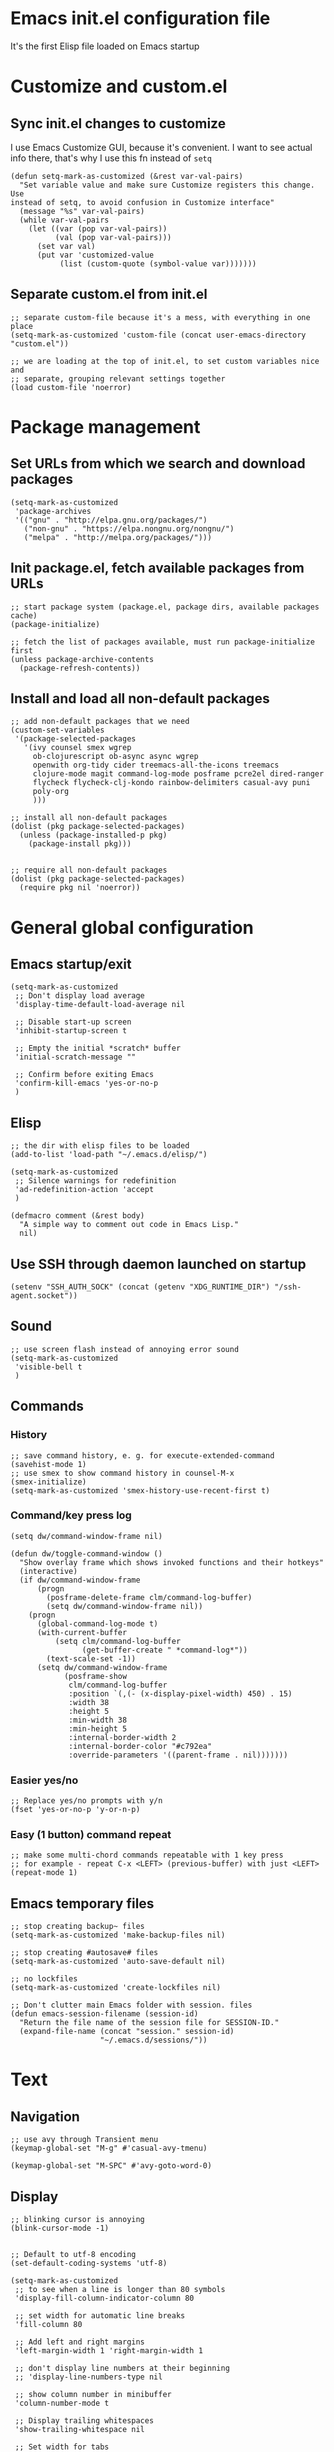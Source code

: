 :PROPERTIES:
:header-args: :comments both :noweb yes :mkdirp yes
:END:

* Emacs init.el configuration file
It's the first Elisp file loaded on Emacs startup


* Customize and custom.el
** Sync init.el changes to customize
I use Emacs Customize GUI, because it's convenient. I want to see actual info
there, that's why I use this fn instead of =setq=

#+begin_src elisp :tangle ./init.el
(defun setq-mark-as-customized (&rest var-val-pairs)
  "Set variable value and make sure Customize registers this change. Use
instead of setq, to avoid confusion in Customize interface"
  (message "%s" var-val-pairs)
  (while var-val-pairs
    (let ((var (pop var-val-pairs))
          (val (pop var-val-pairs)))
      (set var val)
      (put var 'customized-value
           (list (custom-quote (symbol-value var)))))))
#+end_src

** Separate custom.el from init.el
#+begin_src elisp :tangle ./init.el
;; separate custom-file because it's a mess, with everything in one place
(setq-mark-as-customized 'custom-file (concat user-emacs-directory "custom.el"))

;; we are loading at the top of init.el, to set custom variables nice and
;; separate, grouping relevant settings together
(load custom-file 'noerror)
#+end_src


* Package management
** Set URLs from which we search and download packages
#+begin_src elisp :tangle ./init.el
(setq-mark-as-customized
 'package-archives
 '(("gnu" . "http://elpa.gnu.org/packages/")
   ("non-gnu" . "https://elpa.nongnu.org/nongnu/")
   ("melpa" . "http://melpa.org/packages/")))
#+end_src

** Init package.el, fetch available packages from URLs
#+begin_src elisp :tangle ./init.el
;; start package system (package.el, package dirs, available packages cache)
(package-initialize)

;; fetch the list of packages available, must run package-initialize first
(unless package-archive-contents
  (package-refresh-contents))
#+end_src

** Install and load all non-default packages
#+begin_src elisp :tangle ./init.el
;; add non-default packages that we need
(custom-set-variables
 '(package-selected-packages
   '(ivy counsel smex wgrep
     ob-clojurescript ob-async async wgrep
     openwith org-tidy cider treemacs-all-the-icons treemacs
     clojure-mode magit command-log-mode posframe pcre2el dired-ranger
     flycheck flycheck-clj-kondo rainbow-delimiters casual-avy puni
     poly-org
     )))

;; install all non-default packages
(dolist (pkg package-selected-packages)
  (unless (package-installed-p pkg)
    (package-install pkg)))


;; require all non-default packages
(dolist (pkg package-selected-packages)
  (require pkg nil 'noerror))
#+end_src


* General global configuration
** Emacs startup/exit
#+begin_src elisp :tangle ./init.el
(setq-mark-as-customized
 ;; Don't display load average
 'display-time-default-load-average nil

 ;; Disable start-up screen
 'inhibit-startup-screen t

 ;; Empty the initial *scratch* buffer
 'initial-scratch-message ""

 ;; Confirm before exiting Emacs
 'confirm-kill-emacs 'yes-or-no-p
 )
#+end_src

** Elisp
#+begin_src elisp :tangle ./init.el
;; the dir with elisp files to be loaded
(add-to-list 'load-path "~/.emacs.d/elisp/")

(setq-mark-as-customized
 ;; Silence warnings for redefinition
 'ad-redefinition-action 'accept
 )

(defmacro comment (&rest body)
  "A simple way to comment out code in Emacs Lisp."
  nil)
#+end_src

** Use SSH through daemon launched on startup
#+begin_src elisp :tangle ./init.el
(setenv "SSH_AUTH_SOCK" (concat (getenv "XDG_RUNTIME_DIR") "/ssh-agent.socket"))
#+end_src

** Sound
#+begin_src elisp :tangle ./init.el
;; use screen flash instead of annoying error sound
(setq-mark-as-customized
 'visible-bell t
 )
#+end_src

** Commands
*** History
#+begin_src elisp :tangle ./init.el
;; save command history, e. g. for execute-extended-command
(savehist-mode 1)
;; use smex to show command history in counsel-M-x
(smex-initialize)
(setq-mark-as-customized 'smex-history-use-recent-first t)
#+end_src

*** Command/key press log
#+begin_src elisp :tangle ./init.el
(setq dw/command-window-frame nil)

(defun dw/toggle-command-window ()
  "Show overlay frame which shows invoked functions and their hotkeys"
  (interactive)
  (if dw/command-window-frame
      (progn
        (posframe-delete-frame clm/command-log-buffer)
        (setq dw/command-window-frame nil))
    (progn
      (global-command-log-mode t)
      (with-current-buffer
          (setq clm/command-log-buffer
                (get-buffer-create " *command-log*"))
        (text-scale-set -1))
      (setq dw/command-window-frame
            (posframe-show
             clm/command-log-buffer
             :position `(,(- (x-display-pixel-width) 450) . 15)
             :width 38
             :height 5
             :min-width 38
             :min-height 5
             :internal-border-width 2
             :internal-border-color "#c792ea"
             :override-parameters '((parent-frame . nil)))))))
#+end_src

*** Easier yes/no
#+begin_src elisp :tangle ./init.el
;; Replace yes/no prompts with y/n
(fset 'yes-or-no-p 'y-or-n-p)
#+end_src

*** Easy (1 button) command repeat
#+begin_src elisp :tangle ./init.el
;; make some multi-chord commands repeatable with 1 key press
;; for example - repeat C-x <LEFT> (previous-buffer) with just <LEFT>
(repeat-mode 1)
#+end_src
** Emacs temporary files
#+begin_src elisp :tangle ./init.el
;; stop creating backup~ files
(setq-mark-as-customized 'make-backup-files nil)

;; stop creating #autosave# files
(setq-mark-as-customized 'auto-save-default nil)

;; no lockfiles
(setq-mark-as-customized 'create-lockfiles nil)

;; Don't clutter main Emacs folder with session. files
(defun emacs-session-filename (session-id)
  "Return the file name of the session file for SESSION-ID."
  (expand-file-name (concat "session." session-id)
                    "~/.emacs.d/sessions/"))
#+end_src


* Text
** Navigation
#+begin_src elisp :tangle ./init.el
;; use avy through Transient menu
(keymap-global-set "M-g" #'casual-avy-tmenu)

(keymap-global-set "M-SPC" #'avy-goto-word-0)
#+end_src

** Display
#+begin_src elisp :tangle ./init.el
;; blinking cursor is annoying
(blink-cursor-mode -1)


;; Default to utf-8 encoding
(set-default-coding-systems 'utf-8)

(setq-mark-as-customized
 ;; to see when a line is longer than 80 symbols
 'display-fill-column-indicator-column 80

 ;; set width for automatic line breaks
 'fill-column 80

 ;; Add left and right margins
 'left-margin-width 1 'right-margin-width 1

 ;; don't display line numbers at their beginning
 ;; 'display-line-numbers-type nil

 ;; show column number in minibuffer
 'column-number-mode t

 ;; Display trailing whitespaces
 'show-trailing-whitespace nil

 ;; Set width for tabs
 'tab-width 4

 ;; Stretch cursor to the glyph width
 'x-stretch-cursor t
 )

(global-display-fill-column-indicator-mode t)
#+end_src

(display-line-numbers-type 1)

** Editing
#+begin_src elisp :tangle ./init.el
;; make undo hotkey familiar
(global-set-key (kbd "C-z") 'undo)

;; delete active region on yanking (paste)
(delete-selection-mode 1)

(setq-mark-as-customized
 ;; saves OS clipboard content before kill, to prevent overwriting it
 'save-interprogram-paste-before-kill t

 ;; sync system's and Emacs' clipboard
 'select-enable-clipboard t

 ;; Stop using tabs to indent
 'indent-tabs-mode nil

 ;; Yank at point rather than pointer
 'mouse-yank-at-point t

 ;; End a sentence after a dot and a space
 'sentence-end-double-space nil
 )


;; delete all trailing whitespace
(add-hook 'before-save-hook 'delete-trailing-whitespace)
#+end_src

** Syncing with filesystem (reverting)
#+begin_src elisp :tangle ./init.el
;; The auto-revert setting is enabled because tangle / detangle for literate
;; programming will change contents of files. If the file is open in a buffer,
;; I want it to automatically show the change without asking me every time.
(global-auto-revert-mode t)


;; When a file is modified externally, emacs does not show this change
;; by default. Instead, when you try to edit it will ask you to modify or
;; revert. Since Tangling files changes src code automatically, it is more
;; effective to automatically revert any buffers which have src files open.
;; (defun revert-all-buffers ()
;;   "Refreshes all open buffers from their respective files."
;;   (interactive)
;;   (dolist (buf (buffer-list))
;;     (with-current-buffer buf
;;       (when (and (buffer-file-name)
;; 		 (file-exists-p (buffer-file-name))
;; 		 (not (buffer-modified-p)))
;; 	(revert-buffer t t t) )))
;;   (message "Refreshed open files."))
;; (add-hook 'after-save-hook 'revert-all-buffers)
#+end_src


* Frame/window/buffer configuration
** Display
*** Hide
#+begin_src elisp :tangle ./init.el
;; hide useless title bar, but allow resizing
(add-to-list 'default-frame-alist '(undecorated . t))
(add-to-list 'default-frame-alist '(drag-internal-border . 1))
(add-to-list 'default-frame-alist '(internal-border-width . 5))

;; I don't use toolbar
(tool-bar-mode 0)

(setq-mark-as-customized
 ;; don't display time in frames
 'display-time-mode 0

 ;; don't use sRGB colors
 'ns-use-srgb-colorspace nil
 )
#+end_src

*** Splitting/resizing
#+begin_src elisp :tangle ./init.el
(setq-mark-as-customized
 ;; Disable vertical window splitting
 'split-height-threshold nil

 ;; Disable horizontal window splitting
 'split-width-threshold 1

 ;; Resize windows proportionally
 'window-combination-resize t
 )
#+end_src

*** Creating buffers and choosing how to display them
#+begin_src elisp :tangle ./init.el
(custom-set-variables
 '(winner-mode t))

(defun my/switch-buffer-here ()
  "Switch buffer in the current window, ignoring `display-buffer-alist`."
  (interactive)
  (let ((display-buffer-alist nil)) ;; Temporarily disable display-buffer-alist
    (call-interactively 'switch-to-buffer)))

(global-set-key (kbd "C-x b") #'my/switch-buffer-here)

(setq-mark-as-customized
 ;; Uniquify buffer names
 'uniquify-buffer-name-style 'forward

 ;; Focus new help windows when opened
 'help-window-select t

 ;; don't open new buffers when navigating dirs in dired
 'dired-kill-when-opening-new-dired-buffer t

 'display-buffer-alist
 '(
   ;; treemacs is a file navigator, typically glued to the left screen side
   ("\\*Treemacs-.*?" (display-buffer-in-direction) (direction . left))

   ;; Org Src buffers should pop up in the same window
   ("\\*Org Src.*\\*"
    (display-buffer-same-window
     display-buffer-use-least-recent-window))

   ;; open cider-test-report in another window, to keep the relevant tests open
   ("\\*cider-test-report\\*"
    (display-buffer-use-least-recent-window)
    (inhibit-switch-frame . t))

   ;; open cider-error in the same window, to keep the relevant code open
   ("\\*cider-error\\*"
    (display-buffer-same-window)
    (inhibit-same-window . nil)
    (inhibit-switch-frame . t))

   ;; open *Help* buffers in another window
   ("\\*Help\\*"
    (display-buffer-use-least-recent-window)
    (inhibit-same-window . t))

   ;; without this, transient buffer breaks window layout
   ;; it happens because of conflicts with lower settings
   (".*transient.*"
    (display-buffer-in-side-window)
    (side . bottom)
    (inhibit-same-window . t)
    (window-parameters (no-other-window . t)))

   ;; open search matches from ivy-occur buffer in another window
   ((major-mode . ivy-occur-grep-mode)
    (display-buffer-use-least-recent-window)
    (inhibit-same-window . t)
    (inhibit-switch-frame . t))

   ;; open scratch buffers in selected frame, existing windows
   ("\\*.*\\*"
    (display-buffer-same-window
     display-buffer-use-some-window)
    (inhibit-same-window . nil)
    (inhibit-switch-frame . t))

   ((major-mode . dired-mode)
    (display-buffer-same-window
     display-buffer-reuse-window
     display-buffer-use-least-recent-window)
    (inhibit-same-window . nil))

   ;; do not switch windows in org-mode, e. g. for org-mark-ring-goto
   ((major-mode . org-mode)
    (display-buffer-same-window
     display-buffer-reuse-window
     display-buffer-use-least-recent-window)
    (inhibit-same-window . nil))

   ;; do not switch windows when opening source-files
   ((major-mode . clojure-mode)
    (display-buffer-same-window
     display-buffer-reuse-window
     display-buffer-use-least-recent-window)
    (inhibit-same-window . nil))

   ;; open Cider REPL in the same window and frame
   ((major-mode . cider-repl-mode)
    (display-buffer-same-window
     display-buffer-reuse-window
     display-buffer-use-least-recent-window)
    (inhibit-same-window . nil)
    (inhibit-switch-frame . t))

   ;; prevent all other buffers from opening new windows and switching frames
   (".*"
    (display-buffer-use-least-recent-window
     display-buffer-some-window)
    (inhibit-same-window . nil)
    (inhibit-switch-frame . t))
   )
 )
#+end_src

** Scrolling
#+begin_src elisp :tangle ./init.el
(scroll-bar-mode 1) ;; enable vertical scroll bars
(horizontal-scroll-bar-mode 1) ;; enable horizontal scroll bars

(setq-mark-as-customized
 ;; Lighten vertical scroll
 'auto-window-vscroll nil

 'scroll-step 1
 'scroll-conservatively 10000
 )
#+end_src

** Save/load frame configuration on exit/start
#+begin_src elisp :tangle ./init.el
(desktop-save-mode t)
#+end_src

** Navigation
#+begin_src elisp :tangle ./init.el
(global-set-key (kbd "C-o") 'other-window)
(define-key dired-mode-map (kbd "C-o") 'other-window)
(define-key ivy-occur-mode-map (kbd "C-o") 'other-window)
(define-key ivy-occur-grep-mode-map (kbd "C-o") 'other-window)
(global-set-key (kbd "M-o") 'other-frame)
(global-set-key (kbd "C-S-b") 'treemacs)
(global-set-key (kbd "C-x w") 'bury-buffer)

(defun modi/multi-pop-to-mark (orig-fun &rest args)
  "Call ORIG-FUN until the cursor moves.
Try the repeated popping up to 10 times."
  (let ((p (point)))
    (dotimes (i 10)
      (when (= p (point))
        (apply orig-fun args)))))
(advice-add 'pop-to-mark-command :around
            #'modi/multi-pop-to-mark)

(setq set-mark-command-repeat-pop t)
#+end_src


* Command/code completion
** Enable ivy and counsel modes
#+begin_src elisp :tangle ./init.el
;; use Ivy + Counsel + Swiper for better completion/search
;; settings taken from here https://github.com/abo-abo/swiper
(ivy-mode)
(counsel-mode)
(setq-mark-as-customized 'ivy-use-virtual-buffers t)
(setq-mark-as-customized 'enable-recursive-minibuffers t)
#+end_src

*** Disable icomplete mode when calling ivy-read, to fix a conflict
#+begin_src elisp :tangle ./init.el
;; disable icomplete to fix error:
;; Error in post-command-hook (icomplete-post-command-hook):
;; (wrong-number-of-arguments #<subr counsel-ag-function> 3)
(defun ivy-icomplete (f &rest r)
  (icomplete-mode -1)
  (unwind-protect
      (apply f r)
    (icomplete-mode 1)))

(advice-add 'ivy-read :around #'ivy-icomplete)
#+end_src

*** Fix counsel-rg not displaying errors properly
#+begin_src elisp :tangle ./init.el
(with-eval-after-load 'counsel
  (advice-add
   'counsel-rg
   :around
   (lambda (func &rest args)
     (cl-flet ((filter-func (code) (if (= code 2) 0 code)))
       (unwind-protect
           (progn (advice-add 'process-exit-status :filter-return #'filter-func)
                  (apply func args))
         (advice-remove 'process-exit-status #'filter-func))))))
#+end_src

** Customize ivy matching behavior
#+begin_src elisp :tangle ./init.el
;; Enable orderless matching for execute-extended-command
(setq-mark-as-customized 'ivy-re-builders-alist
                         '((counsel-M-x . ivy--regex-ignore-order)
                           (t . ivy--regex-plus)))

;; Drop beginning-of-string anchor ^ from execute-extended-command
(with-eval-after-load 'ivy
  (setcdr (assoc 'counsel-M-x ivy-initial-inputs-alist) ""))

;; allow selecting the prompt itself as command candidate
(setq-mark-as-customized 'ivy-use-selectable-prompt t)
#+end_src

** Add commands for searching the current symbol under cursor
#+begin_src elisp :tangle ./init.el
(defun regex-fn-ivy-thing-at-point (regex-fn)
  "Run `counsel-git-grep` with ivy-thing-at-point as the initial input."
  (interactive)
  (let ((thing (ivy-thing-at-point)))
    (when (use-region-p)
      (deactivate-mark))
    (funcall regex-fn (regexp-quote thing))))

(defun counsel-git-grep-ivy-thing-at-point ()
  (interactive)
  (regex-fn-ivy-thing-at-point 'counsel-git-grep))

(defun counsel-rg-ivy-thing-at-point ()
  (interactive)
  (regex-fn-ivy-thing-at-point 'counsel-rg))
#+end_src

** Configure ivy and counsel hotkeys


#+begin_src elisp :tangle ./init.el
;; some of those hotkeys are redundant because of counsel-mode
;; but I'm not sure which I can drop, and to lazy to check one-by-one
(global-set-key (kbd "C-s") 'swiper)
(global-set-key (kbd "C-c C-r") 'ivy-resume)
(global-set-key (kbd "<f6>") 'ivy-resume)
(global-set-key (kbd "M-x") 'counsel-M-x)
(global-set-key (kbd "C-x C-f") 'counsel-find-file)
(global-set-key (kbd "<f1> f") 'counsel-describe-function)
(global-set-key (kbd "<f1> v") 'counsel-describe-variable)
(global-set-key (kbd "<f1> o") 'counsel-describe-symbol)
(global-set-key (kbd "<f1> l") 'counsel-find-library)
(global-set-key (kbd "<f2> i") 'counsel-info-lookup-symbol)
(global-set-key (kbd "<f2> u") 'counsel-unicode-char)
(global-set-key (kbd "C-c g") 'counsel-git)
(global-set-key (kbd "C-c J") 'counsel-git-grep-ivy-thing-at-point)
(global-set-key (kbd "C-c j") 'counsel-git-grep)
(global-set-key (kbd "C-c r") 'counsel-rg)
(global-set-key (kbd "C-c R") 'counsel-rg-ivy-thing-at-point)
(global-set-key (kbd "C-c k") 'counsel-ag)
(global-set-key (kbd "C-x l") 'counsel-locate)
(global-set-key (kbd "C-S-o") 'counsel-rhythmbox)
(define-key minibuffer-local-map (kbd "C-r") 'counsel-minibuffer-history)
#+end_src

** Code completion
#+begin_src elisp :tangle ./init.el
;; Always show completions
(setq-mark-as-customized 'completion-auto-help 'always)

;; Auto-select *Completions* buffer
(setq-mark-as-customized 'completion-auto-select 'second-tab)

;; Make <TAB> invoke completions list, when code is already idented properly
(setq-mark-as-customized 'tab-always-indent 'complete)
#+end_src


* Improved text replace
Make search-and-replace across project work as convenient as in VS Code.

** Wgrep
#+begin_src elisp :tangle ./init.el
;; wgrep allows to convert ivy-occur buffer to editable, to get VS Code-like
;; search and replace experience
(use-package wgrep
  :ensure t
  :custom
  (wgrep-auto-save-buffer t)
  (wgrep-change-readonly-file t))
#+end_src

** Replace+.el
Allows to invoke replace fn with a search regex in the list of defaults.
The defaults are cycled in minibuffer with up/down arrows.

#+begin_src elisp :tangle ./init.el
(load "~/.emacs.d/elisp/replace+.el")

;; this prevents replace+ being limited to an active region
(setq-mark-as-customized 'search/replace-region-as-default-flag t)

(defun get-initial-input-for-replace ()
  nil)
(setq-mark-as-customized 'search/replace-default-fn
                         'get-initial-input-for-replace)

(defun query-replace-regexp-with-initial-input (input)
  (eval
   '(let ((original-fn (symbol-function 'initial-input-for-replace)))
      (fset 'get-initial-input-for-replace (lambda () (regexp-quote input)))
      (unwind-protect
          (call-interactively 'query-replace-regexp)
        (fset 'get-initial-input-for-replace original-fn)))
   t))
#+end_src

** Start replace with preview in one keystroke
#+begin_src elisp :tangle ./init.el
(defun rapid-replace (search-fn)
  "Opens up wgrep buffer with query-replace-regexp started"
  (interactive)
  (eval
   '(let* ((thing (ivy-thing-at-point))
           (search-str (read-string "Enter at least 3 chars to replace: " thing)))
      (run-at-time
       nil nil
       (lambda ()
         (run-at-time
          nil nil
          (lambda ()
            (run-at-time
             nil nil
             (lambda ()
               (query-replace-regexp-with-initial-input search-str)
               ))
            (ivy-wgrep-change-to-wgrep-mode)))
         (ivy-occur)))
      (funcall search-fn search-str))
   t))

(defun rapid-replace-in-git-repo ()
  (interactive)
  (rapid-replace 'counsel-git-grep))

(defun rapid-replace-ripgrep ()
  (interactive)
  (rapid-replace 'counsel-rg))

(global-set-key (kbd "C-S-h") 'rapid-replace-ripgrep)
#+end_src


* Programming
** Syntax checking
#+begin_src elisp :tangle ./init.el
;; check syntax globally
(global-flycheck-mode)
#+end_src

** Parenthesis config
*** Puni-mode
#+begin_src elisp :tangle ./init.el
;; use sexp editing hotkeys from VS Code Calva, to which I am used to
(define-key puni-mode-map (kbd "C-<right>") 'puni-forward-sexp)
(define-key puni-mode-map (kbd "C-<left>") 'puni-backward-sexp)
(define-key puni-mode-map (kbd "C-M-.") 'puni-slurp-forward)
(define-key puni-mode-map (kbd "C-M-,") 'puni-barf-forward)
(define-key puni-mode-map (kbd "C-M->") 'puni-barf-backward)
(define-key puni-mode-map (kbd "C-M-<") 'puni-slurp-backward)

;; toggle puni-mode manually
(define-key org-mode-map (kbd "M-P") 'puni-mode)

;; use puni-mode with Clojure
(add-hook 'clojurescript-mode #'puni-mode)
(add-hook 'clojure-mode #'puni-mode)
(add-hook 'cider-mode-hook #'puni-mode)
(add-hook 'cider-repl-mode-hook #'puni-mode)
#+end_src

*** Display
#+begin_src elisp :tangle ./init.el
(add-hook 'prog-mode-hook #'rainbow-delimiters-mode)

;; always highlight matching paren
(show-paren-mode 1)
#+end_src

** Clojure
*** CIDER
#+begin_src elisp :tangle ./init.el
(setq-mark-as-customized
      'nrepl-hide-special-buffers t
      'cider-repl-clear-help-banner t
      'cider-font-lock-dynamically '(macro core function var)
      'cider-popup-stacktraces nil
      'cider-repl-popup-stacktraces t
      'cider-repl-use-pretty-printing t
      'cider-repl-pop-to-buffer-on-connect t
      'cider-repl-display-help-banner nil)

;; Allow cider-repl to be cleared with shortcut
(add-hook 'cider-repl-mode-hook
      '(lambda () (define-key cider-repl-mode-map (kbd "C-c M-b")
                              'cider-repl-clear-buffer)))

;; use CIDER in every Clojure buffer
(add-hook 'clojure-mode-hook #'cider-mode)
(add-hook 'clojurescript-mode-hook #'cider-mode)

(add-hook 'cider-mode-hook #'eldoc-mode)
(add-hook 'cider-mode-hook #'imenu-add-menubar-index)

;; I write tests in the same ns as source code, source and tests must be close
(setq-mark-as-customized 'cider-test-infer-test-ns (lambda (ns) ns))

;; use the same hotkeys as in VS Code Calva
(define-key cider-repl-mode-map [C-return] nil)
(define-key cider-mode-map [C-return] 'cider-eval-sexp-at-point)
(define-key cider-mode-map (kbd "M-<RET>") 'cider-eval-defun-at-point)
(define-key cider-repl-mode-map [C-return] 'cider-eval-sexp-at-point)
(define-key cider-repl-mode-map (kbd "M-<RET>") 'cider-eval-defun-at-point)
#+end_src

** Literate programming (org-mode)
*** Initialization
#+begin_src elisp :tangle ./init.el
  ;; (require 'org)

  (eval-after-load 'org
    (org-babel-do-load-languages
     'org-babel-load-languages
     '((clojure . t)
       (clojurescript . t)
       (emacs-lisp . t)
       (shell . t))))

  (setq-mark-as-customized
   'org-startup-folded nil

   ;; not sure how/why this variable was set, decided not to mess with it
   'org-modules '(ol-bbdb ol-bibtex ol-docview ol-doi ol-eww ol-gnus
  			ol-info ol-irc ol-mhe ol-rmail org-tempo ol-w3m)

   ;; protection of overlay messes up editing sometimes
   'org-tidy-protect-overlay nil)
#+end_src

*** Display
#+begin_src elisp :tangle ./init.el
;; hide :PROPERTIES: and other drawers
;; (use-package org-tidy
;;   :ensure t
;;   :hook
;;   (org-mode . org-tidy-mode))
#+end_src

*** Navigation
#+begin_src elisp :tangle ./init.el
(global-set-key (kbd "M--") #'org-mark-ring-goto)
(global-set-key (kbd "M-=") #'org-mark-ring-push)

(setq-mark-as-customized 'org-id-link-to-org-use-id t)
(define-key org-mode-map (kbd "C-c l") 'org-store-link)
(define-key org-mode-map (kbd "<f5>") 'org-id-get-create)
(define-key org-mode-map (kbd "<f9>") 'org-id-copy)

(setq-mark-as-customized
 ;; open src blocks in the same window as parent .org file
 'org-src-window-setup 'current-window

 ;; do not display inline images when doing org-cycle
 'org-cycle-inline-images-display nil

 'org-link-frame-setup '((vm . vm-visit-folder-other-frame)
			 (vm-imap . vm-visit-imap-folder-other-frame)
			 (gnus . org-gnus-no-new-news)
			 ;; open file links in another frame
			 (file . find-file-other-frame)
			 (wl . wl-other-frame)))

;; Remove the function which causes text to pop around when pressing tab.
;; This is annoying and confusing.
(remove-hook 'org-cycle-hook
             'org-optimize-window-after-visibility-change)

(defun org-collapse-above-level (level)
  "Collapse all headings above LEVEL in the current buffer."
  (interactive "nEnter level to collapse above: ")
  (org-map-entries
   (lambda ()
     (let ((heading-level (org-current-level)))
       (when (and heading-level (> (+ heading-level 1) level))
         (hide-subtree))))
   t 'file))

(define-key org-mode-map (kbd "C-c h") 'org-collapse-above-level)

;; open the file specified by the :tangle header argument
(defun org-babel-open-tangle-file ()
  (interactive)
  (let* ((info (org-babel-get-src-block-info))
         (tangle (cdr (assoc :tangle (nth 2 info))))
	 (src (cdr (assoc :src (nth 2 info)))))
    (if (not (equal tangle "no"))
	(find-file tangle)
      (when src (find-file src)))))
(define-key org-mode-map (kbd "C-c o") 'org-babel-open-tangle-file)
#+end_src

*** Editing
#+begin_src elisp :tangle ./init.el
(setq-mark-as-customized
 'org-support-shift-select 'always
 'org-hide-emphasis-markers nil
 'org-edit-src-content-indentation 0
 'org-src-tab-acts-natively t

 ;; Show syntax highlighting per language native mode in *.org
 'org-src-fontify-natively t

 ;; For languages with significant whitespace like Python:
 'org-src-preserve-indentation t
 )

;; Trying to fix weird org syntax problems. This just lets Org ignore < and >
;; characters as if they were regular words. This is necessary because in
;; Clojure I want to make functions with -> in the name and Org was always
;; insisting on pairing <>. This caused any other paren matching to stop
;; working. It sucked.
(defun my-angle-bracket-fix ()
  (modify-syntax-entry ?< "w")
  (modify-syntax-entry ?> "w"))
(add-hook 'org-mode-hook 'my-angle-bracket-fix)

;; It’s useful to split code blocks to quickly add org-mode text
;; between the src. The default binding is C-c C-v C-d, which is somewhat
;; annoying. I think M-s in org-mode should do the trick.

;; Split Org Block using M-s
(define-key org-mode-map (kbd "M-s") 'org-babel-demarcate-block)
#+end_src

*** Multiple major modes in the same buffer (polymode)
I use poly-org package which automatically and quickly switches modes, when I
go inside code blocks. This allows working with code as easily as in source
files, without constant painful buffer/context switching.

#+begin_src elisp :tangle ./init.el
;; I read on Emacs Telegram channel that these 2 settings help fix some issues
;; with poly-org
(setq-mark-as-customized
 'org-startup-indented nil
 'org-adapt-indentation nil)

;; Flycheck with poly-org uses crashes with too many errors, because it
;; doesn't recognize modes properly. This should help
(defun flycheck-buffer-not-indirect-p (&rest _)
  "Ensure that the current buffer is not indirect."
  (null (buffer-base-buffer)))

(advice-add 'flycheck-may-check-automatically
            :before-while #'flycheck-buffer-not-indirect-p)

;; I tried this hack to fix font-lock issues arising from polymode
(defun set-lavender-background ()
  (face-remap-add-relative 'default
                            :background "lavender"))
(add-hook 'clojure-mode-hook #'set-lavender-background)
(add-hook 'clojurescript-mode-hook #'set-lavender-background)
(add-hook 'emacs-lisp-mode-hook #'set-lavender-background)
#+end_src

*** Code execution
**** Eval in Cider REPL with proper namespace
To figure out the namespace of a code block:

1. We create a graph, where edges are noweb refs.
2. Using the graph, we find root code block, which points to source file
3. In the source file, we find =(ns ...)= macro, which gets us a namespace.
   To do that, we =(advice-add 'cider-current-ns)== - if we are
   inside :noweb-ref block, ns search function is called on the :tangle file

#+begin_src elisp :tangle ./init.el
;; use Cider REPL to eval Clojure code in org-mode
(load "~/.emacs.d/elisp/cider-eval-in-org-mode.el")
#+end_src

**** Babel settings *DISABLED*
#+begin_src elisp :tangle ./init.el
;; not sure if I need the code below since I'm using straight-up CIDER, not
;; Babel, to execute Clojure in org-mode

;; (defun org-babel-clojure-cider-current-ns ())
;; 'org-confirm-babel-evaluate nil

;; ;; Sets M-<return> to evaluate code blocks in the REPL
;; (defun org-meta-return-around (org-fun &rest args)
;;   "Run `ober-eval-in-repl' if in source code block,
;;   `ober-eval-block-in-repl' if at header,
;;   and `org-meta-return' otherwise."
;;     (if (org-in-block-p '("src"))
;;         (let* ((point (point))
;;                (element (org-element-at-point))
;;                (area (org-src--contents-area element))
;;                (beg (copy-marker (nth 0 area))))
;;           (if (< point beg)
;;               (ober-eval-block-in-repl)
;;             (ober-eval-in-repl)))
;;       (apply org-fun args)))

;; (advice-add 'org-meta-return :around #'org-meta-return-around)


;; ;; Prevent eval in repl from moving cursor to the REPL
;; (with-eval-after-load "eval-in-repl"
;;   (setq eir-jump-after-eval nil))
#+end_src

*** Tangling
#+begin_src elisp :tangle ./init.el
;; Tangling can be set to occur automatically on save. This makes things way
;; simpler. Additionally, we set up todos to be moved to the agenda on save.
;; This is just to keep things organized if todos are added to project org
;; files

;; Tangle on save only occurs if the buffer being saved is an Org-Mode file.
(defun tangle-on-save-org-mode-file ()
  (when (and (string-match-p
              (regexp-quote ".org") (message "%s" (current-buffer)))
             (not (string-match-p
                   (regexp-quote "[") (message "%s" (current-buffer)))))
    (org-babel-tangle)))
(add-hook 'after-save-hook 'tangle-on-save-org-mode-file)

;; disable new buffer pop-up caused by tangling
(defun org-babel-tangle-no-buffer-pop-up (orig-fun &rest args)
  (save-excursion
    (let ((display-buffer-alist
           '((".*" (display-buffer-no-window) (allow-no-window . t)))))
      (apply orig-fun args))))
(advice-add 'org-babel-tangle :around 'org-babel-tangle-no-buffer-pop-up)

;; override broken fn, which deletes comments from clojure code
(load "~/.emacs.d/elisp/ob-clojure-fix.el")
(eval-after-load 'org
  (with-eval-after-load 'org
    (advice-add 'org-babel-expand-body:clojure
		:override #'org-babel-expand-body:clojure_fixed)))

(defun dont-tangle-in-source-blocks (orig-fun &rest args)
  "Disable poly-org when tangling, to avoid triggering a bug.
See issue https://github.com/polymode/poly-org/issues/53
This function:
1. Disables poly-mode if we are inside org source block
2. Executes the original `org-babel-tangle` function
3. Restores poly-org-mode, font-lock, scroll position, and removes a mark"
  (let ((scroll-pos (window-start)))
    (if (org-in-src-block-p)
	(progn
	  (poly-org-mode -1)
	  (unwind-protect
	      (comment (apply orig-fun args))
	    (poly-org-mode t)
	    (font-lock-fontify-buffer)
	    (set-mark nil)
	    (set-window-start (selected-window) scroll-pos)
	    ))
      (apply orig-fun args))))

(advice-add 'org-babel-tangle :around #'dont-tangle-in-source-blocks)
#+end_src

*** Detangling *DISABLED*
#+begin_src elisp :tangle ./init.el
;; ;; prevent window/frame config changes during detangling
;; (defun org-babel-detangle-no-buffer-pop-up (orig-fun &rest args)
;;   (save-excursion
;;     (let ((display-buffer-alist
;;            '((".*" (display-buffer-no-window) (allow-no-window . t)))))
;;       (apply orig-fun args))))

;; (advice-add 'org-babel-detangle :around #'org-babel-detangle-no-buffer-pop-up)

;; ;; detangle on each file save, doing this by hand is tedious
;; (add-hook 'after-save-hook 'org-babel-detangle)
#+end_src

*** Performance optimizations *DISABLED*
#+begin_src elisp :tangle ./init.el
;; ;; Apparently Garbage Collecting when out of focus can make emacs feel faster. I’ll try that.
;; (add-hook 'focus-out-hook #'garbage-collect)

;; ;; The following code is from:
;; ;; https://www.wisdomandwonder.com/article/10630/how-fast-can-you-tangle-in-org-mode
;; ;; It basically boils down to adjusting garbage collection settings at key times during an org file save. Not strictly necessary, but nice to have.

;; (setq help/default-gc-cons-threshold gc-cons-threshold)
;; (defun help/set-gc-cons-threshold (&optional multiplier notify)
;;   "Set `gc-cons-threshold' either to its default value or a
;;    `multiplier' thereof."
;;   (let* ((new-multiplier (or multiplier 1))
;;          (new-threshold (* help/default-gc-cons-threshold
;;                            new-multiplier)))
;;     (setq gc-cons-threshold new-threshold)
;;     (when notify (message "Setting `gc-cons-threshold' to %s"
;;                           new-threshold))))
;; (defun help/double-gc-cons-threshold () "Double `gc-cons-threshold'." (help/set-gc-cons-threshold 2))
;; (add-hook 'org-babel-pre-tangle-hook #'help/double-gc-cons-threshold)
;; (add-hook 'org-babel-post-tangle-hook #'help/set-gc-cons-threshold)
#+end_src

*** Todo and agenda
#+begin_src elisp :tangle ./init.el
(defun to-agenda-on-save-org-mode-file ()
  (when (string= (message "%s" major-mode) "org-mode")
    (org-agenda-file-to-front)))

(add-hook 'after-save-hook 'to-agenda-on-save-org-mode-file)

(setq-mark-as-customized 'org-agenda-restore-windows-after-quit t)

(define-key org-mode-map (kbd "C-c a") 'org-agenda)

(defun my/org-checkbox-todo ()
  "Switch header TODO state to DONE when all checkboxes are ticked,
to TODO otherwise"
  (let ((todo-state (org-get-todo-state)) beg end)
    (unless (not todo-state)
      (save-excursion
    (org-back-to-heading t)
    (setq beg (point))
    (end-of-line)
    (setq end (point))
    (goto-char beg)
    (if (re-search-forward "\\[\\([0-9]*%\\)\\]\\|\\[\\([0-9]*\\)/\\([0-9]*\\)\\]"
                   end t)
        (if (match-end 1)
        (if (equal (match-string 1) "100%")
            (unless (string-equal todo-state "DONE")
              (org-todo 'done))
          (unless (string-equal todo-state "TODO")
            (org-todo 'todo)))
          (if (and (> (match-end 2) (match-beginning 2))
               (equal (match-string 2) (match-string 3)))
          (unless (string-equal todo-state "DONE")
            (org-todo 'done))
        (unless (string-equal todo-state "TODO")
          (org-todo 'todo)))))))))

(add-hook 'org-checkbox-statistics-hook 'my/org-checkbox-todo)
#+end_src


* File management
** Permissions
#+begin_src elisp :tangle ./init.el
;; trying these setting to be able to edit files as root
(require 'tramp)
(setq tramp-default-method "sudoedit")

#+end_src

** Extensions
#+begin_src elisp :tangle ./init.el
;; mode that enables choosing program-to-open-with based on file extensions
(openwith-mode t)

(custom-set-variables
  ;; associate file extensions (regex) to program-to-open-with
  '(openwith-associations
    '(("\\.\\(doc\\|docx\\)\\'" "libreoffice.writer"
        (file))
      )))
#+end_src
